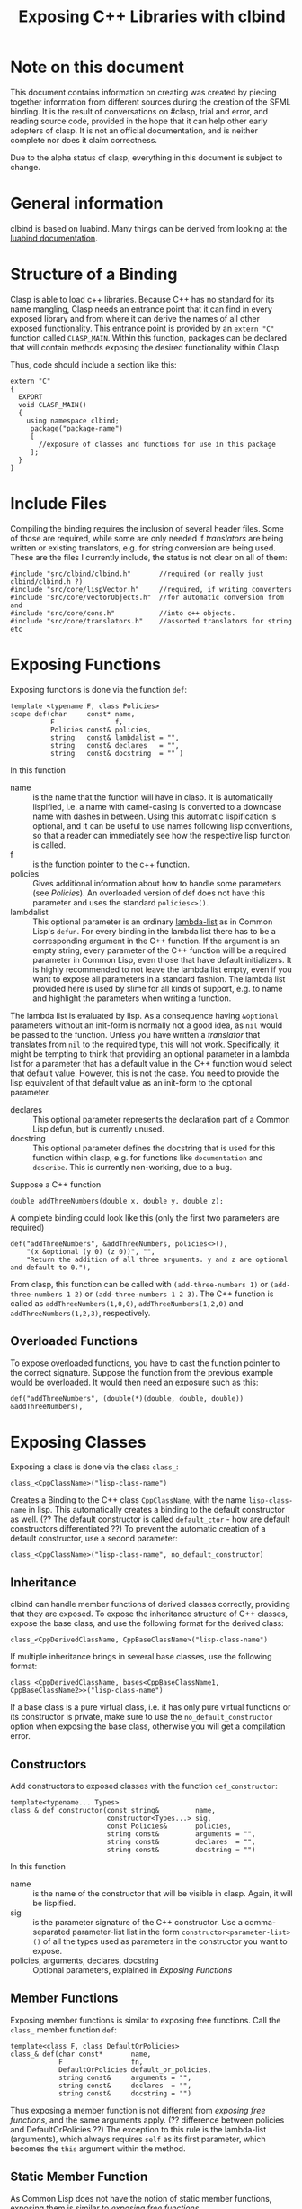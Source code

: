 #+title: Exposing C++ Libraries with clbind
#+OPTIONS: ^:nil
#+HTML_HEAD: <link rel="stylesheet" type="text/css" href="styles/readtheorg/css/htmlize.css"/><link rel="stylesheet" type="text/css" href="styles/readtheorg/css/readtheorg.css"/><script src="https://ajax.googleapis.com/ajax/libs/jquery/2.1.3/jquery.min.js"></script><script src="https://maxcdn.bootstrapcdn.com/bootstrap/3.3.4/js/bootstrap.min.js"></script><script type="text/javascript" src="styles/lib/js/jquery.stickytableheaders.min.js"></script><script type="text/javascript" src="styles/readtheorg/js/readtheorg.js"></script>

* Note on this document
This document contains information on creating was created by piecing together information from different sources during the creation of the SFML binding.
It is the result of conversations on #clasp, trial and error, and reading source code, provided in the hope that it can help other early adopters of clasp.
It is not an official documentation, and is neither complete nor does it claim correctness.

Due to the alpha status of clasp, everything in this document is subject to change.

* General information
clbind is based on luabind. Many things can be derived from looking at the [[http://www.rasterbar.com/products/luabind/docs.html][luabind documentation]].

* Structure of a Binding
Clasp is able to load c++ libraries. Because C++ has no standard for its name mangling, Clasp needs an entrance point that it can find in every exposed library and from where it can derive the names of all other exposed functionality. This entrance point is provided by an ~extern "C"~ function called ~CLASP_MAIN~. 
Within this function, packages can be declared that will contain methods exposing the desired functionality within Clasp.

Thus, code should include a section like this:


#+BEGIN_SRC C++
extern "C" 
{
  EXPORT
  void CLASP_MAIN()
  {
    using namespace clbind;
     package("package-name")
     [
       //exposure of classes and functions for use in this package
     ];
  }
}
#+END_SRC

* Include Files
Compiling the binding requires the inclusion of several header files. Some of those are required, while some are only needed if [[Translators][translators]] are being written or existing translators, e.g. for string conversion are being used. These are the files I currently include, the status is not clear on all of them:
#+BEGIN_SRC C++
#include "src/clbind/clbind.h"       //required (or really just clbind/clbind.h ?)
#include "src/core/lispVector.h"     //required, if writing converters
#include "src/core/vectorObjects.h"  //for automatic conversion from and
#include "src/core/cons.h"           //into c++ objects.
#include "src/core/translators.h"    //assorted translators for string etc
#+END_SRC

* Exposing Functions
Exposing functions is done via the function ~def~:
#+BEGIN_SRC C++
template <typename F, class Policies>
scope def(char     const* name,
          F               f,
          Policies const& policies,
          string   const& lambdalist = "",
          string   const& declares   = "",
          string   const& docstring  = "" )
#+END_SRC
In this function
- name :: is the name that the function will have in clasp. It is automatically lispified, i.e. a name  with camel-casing is converted to a downcase name with dashes in between. Using this automatic lispification is optional, and it can be useful to use names following lisp conventions, so that a reader can immediately see how the respective lisp function is called.
- f :: is the function pointer to the c++ function.
- policies :: Gives additional information about how to handle some parameters (see [[Policies][Policies]]). An overloaded version of def does not have this parameter and uses the standard ~policies<>()~.
- lambdalist :: This optional parameter is an ordinary [[http://www.lispworks.com/documentation/lw60/CLHS/Body/03_da.htm][lambda-list]] as in Common Lisp's ~defun~. For every binding in the lambda list there has to be a corresponding argument in the C++ function. If the argument is an empty string, every parameter of the C++ function will be a required parameter in Common Lisp, even those that have default initializers. It is highly recommended to not leave the lambda list empty, even if you want to expose all parameters in a standard fashion. The lambda list provided here is used by slime for all kinds of support, e.g. to name and highlight the parameters when writing a function.
The lambda list is evaluated by lisp. As a consequence having ~&optional~ parameters without an init-form is normally not a good idea, as ~nil~ would be passed to the function. Unless you have written a [[Translators][translator]] that translates from ~nil~ to the required type, this will not work. Specifically, it might be tempting to think that providing an optional parameter in a lambda list for a parameter that has a default value in the C++ function would select that default value. However, this is not the case. You need to provide the lisp equivalent of that default value as an init-form to the optional parameter.
- declares :: This optional parameter represents the declaration part of a Common Lisp defun, but is currently unused.
- docstring :: This optional parameter defines the docstring that is used for this function within clasp, e.g. for functions like ~documentation~ and ~describe~. This is currently non-working, due to a bug.

Suppose a C++ function 
#+BEGIN_SRC C++
double addThreeNumbers(double x, double y, double z);
#+END_SRC
A complete binding could look like this (only the first two parameters are required) 
#+BEGIN_SRC C++
def("addThreeNumbers", &addThreeNumbers, policies<>(),
    "(x &optional (y 0) (z 0))", "",
    "Return the addition of all three arguments. y and z are optional and default to 0."),
#+END_SRC
From clasp, this function can be called with 
~(add-three-numbers 1)~ or ~(add-three-numbers 1 2)~ or ~(add-three-numbers 1 2 3)~.
The C++ function is called as ~addThreeNumbers(1,0,0)~, ~addThreeNumbers(1,2,0)~ and ~addThreeNumbers(1,2,3)~, respectively.

** Overloaded Functions
To expose overloaded functions, you have to cast the function pointer to the correct signature. Suppose the function from the previous example would be overloaded. It would then need an exposure such as this:
#+BEGIN_SRC C++
def("addThreeNumbers", (double(*)(double, double, double)) &addThreeNumbers),
#+END_SRC

* Exposing Classes
Exposing a class is done via the class ~class_~:
#+BEGIN_SRC C++
class_<CppClassName>("lisp-class-name")
#+END_SRC
Creates a Binding to the C++ class ~CppClassName~, with the name ~lisp-class-name~ in lisp.
This automatically creates a binding to the default constructor as well. (?? The default constructor is called ~default_ctor~ - how are default constructors differentiated ??)
To prevent the automatic creation of a default constructor, use a second parameter:
#+BEGIN_SRC C++
class_<CppClassName>("lisp-class-name", no_default_constructor)
#+END_SRC

** Inheritance
clbind can handle member functions of derived classes correctly, providing that they are exposed.
To expose the inheritance structure of C++ classes, expose the base class, and use the following format for the derived class:
#+BEGIN_SRC C++
class_<CppDerivedClassName, CppBaseClassName>("lisp-class-name")
#+END_SRC
If multiple inheritance brings in several base classes, use the following format:
#+BEGIN_SRC C++
class_<CppDerivedClassName, bases<CppBaseClassName1, CppBaseClassName2>>("lisp-class-name")
#+END_SRC
If a base class is a pure virtual class, i.e. it has only pure virtual functions or its constructor is private, make sure to use the ~no_default_constructor~ option when exposing the base class, otherwise you will get a compilation error.

** Constructors
Add constructors to exposed classes with the function ~def_constructor~:
#+BEGIN_SRC C++
template<typename... Types>
class_& def_constructor(const string&         name,
                        constructor<Types...> sig,
                        const Policies&       policies,
                        string const&         arguments = "",
                        string const&         declares  = "",
                        string const&         docstring = "")
#+END_SRC
In this function
- name :: is the name of the constructor that will be visible in clasp. Again, it will be lispified.
- sig :: is the parameter signature of the C++ constructor. Use a comma-separated parameter-list list in the form ~constructor<parameter-list>()~ of all the types used as parameters in the constructor you want to expose.
- policies, arguments, declares, docstring :: Optional parameters, explained in [[Exposing Functions][Exposing Functions]]

** Member Functions
Exposing member functions is similar to exposing free functions. Call the ~class_~ member function ~def~:
#+BEGIN_SRC C++
template<class F, class DefaultOrPolicies>
class_& def(char const*       name, 
            F                 fn, 
            DefaultOrPolicies default_or_policies,
            string const&     arguments = "",
            string const&     declares  = "",
            string const&     docstring = "")
#+END_SRC
Thus exposing a member function is not different from [[Exposing Functions][exposing free functions]], and the same arguments apply. (?? difference between policies and DefaultOrPolicies ??)
The exception to this rule is the lambda-list (arguments), which always requires ~self~ as its first parameter, which becomes the ~this~ argument within the method.

** Static Member Function
As Common Lisp does not have the notion of static member functions, exposing them is similar to [[Exposing Functions][exposing free functions]].

** Public Member Variables
Exposing public member variables works similar to exposing member functions. 

* Translators
Translators can be used to automatically convert C++ objects to Common Lisp objects and vice versa. This is mainly a convenience functionality, allowing for easier integration. It is especially useful for small C++ classes and structs that are passed to and from functions and are meant to be created on the fly. Instead of exposing them and then creating and filling them from Common Lisp, it is often easier to write a translator, e.g. from a list, which makes it possible to pass a list as a parameter in place of the object. This list is then automatically converted to the respective C++ object by the translator.

(?? Translators are missing info on pointer adoption, true_type, false_type,... ??)

** Translation from C++ objects to Common Lisp objects 
Translating from C++ to Common Lisp objects is done by specializing the templated struct ~to_object~ in the namespace ~translate~ to the type of the C++ object, with the static function member function convert of that struct taking an object of that type as a parameter and returning the Clasp Common Lisp Object:
#+BEGIN_SRC C++
namespace translate
{
  template <>
  class to_object<CppTypeToTranslateFrom> 
  {
    static core::T_sp convert(CppTypeToTranslateFrom cppObject)
    {
       core::Cons_sp cons; //use a cons object in this example
       //convert cppObject to an object derived from core::T_sp (here: Cons_sp).
       return cons;
    }
  };
};
#+END_SRC


** Translation from Common Lisp objects to C++ objects 
Translating from Common Lisp to C++ objects is done by specializing the templated struct ~from_object~ in the namespace ~translate~ to the C++ object type and providing a constructor that takes the Common Lisp object as a parameter and writes the result into an object called _v of the C++ object type:
(?? is the typedef DeclareType a must or just a convention ??)
#+BEGIN_SRC C++
namespace translate
{
  template <>
  struct from_object<CppTypeToTranslateTo> 
  {
    typedef CppTypeToTranslateTo DeclareType;
    DeclareType _v;
    from_object(const core::T_sp& obj)
    {
      //convert obj and store the result in _v.
    }
  };
};
#+END_SRC

* Exposing Enums
Exposing Enums is not finalized, yet. 
See [[https://github.com/HeyFlash/SFML/blob/master/include/CLASP-SFML/Window/Event.hpp][ClaspBindingWindow]] and [[https://github.com/HeyFlash/SFML/blob/master/include/CLASP-SFML/Window/Event.hpp][Event translators]] in the SFML binding for currently working translators. This *will break* in future releases of Clasp.

* Policies
??
